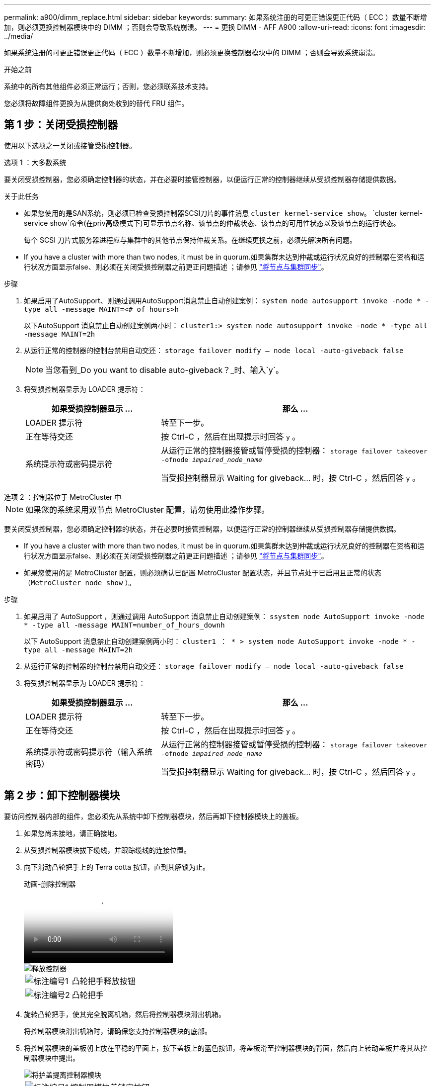 ---
permalink: a900/dimm_replace.html 
sidebar: sidebar 
keywords:  
summary: 如果系统注册的可更正错误更正代码（ ECC ）数量不断增加，则必须更换控制器模块中的 DIMM ；否则会导致系统崩溃。 
---
= 更换 DIMM - AFF A900
:allow-uri-read: 
:icons: font
:imagesdir: ../media/


[role="lead"]
如果系统注册的可更正错误更正代码（ ECC ）数量不断增加，则必须更换控制器模块中的 DIMM ；否则会导致系统崩溃。

.开始之前
系统中的所有其他组件必须正常运行；否则，您必须联系技术支持。

您必须将故障组件更换为从提供商处收到的替代 FRU 组件。



== 第 1 步：关闭受损控制器

使用以下选项之一关闭或接管受损控制器。

[role="tabbed-block"]
====
.选项 1 ：大多数系统
--
要关闭受损控制器，您必须确定控制器的状态，并在必要时接管控制器，以便运行正常的控制器继续从受损控制器存储提供数据。

.关于此任务
* 如果您使用的是SAN系统，则必须已检查受损控制器SCSI刀片的事件消息  `cluster kernel-service show`。 `cluster kernel-service show`命令(在priv高级模式下)可显示节点名称、该节点的仲裁状态、该节点的可用性状态以及该节点的运行状态。
+
每个 SCSI 刀片式服务器进程应与集群中的其他节点保持仲裁关系。在继续更换之前，必须先解决所有问题。

* If you have a cluster with more than two nodes, it must be in quorum.如果集群未达到仲裁或运行状况良好的控制器在资格和运行状况方面显示false、则必须在关闭受损控制器之前更正问题描述 ；请参见 link:https://docs.netapp.com/us-en/ontap/system-admin/synchronize-node-cluster-task.html?q=Quorum["将节点与集群同步"^]。


.步骤
. 如果启用了AutoSupport、则通过调用AutoSupport消息禁止自动创建案例： `system node autosupport invoke -node * -type all -message MAINT=<# of hours>h`
+
以下AutoSupport 消息禁止自动创建案例两小时： `cluster1:> system node autosupport invoke -node * -type all -message MAINT=2h`

. 从运行正常的控制器的控制台禁用自动交还： `storage failover modify – node local -auto-giveback false`
+

NOTE: 当您看到_Do you want to disable auto-giveback？_时、输入`y`。

. 将受损控制器显示为 LOADER 提示符：
+
[cols="1,2"]
|===
| 如果受损控制器显示 ... | 那么 ... 


 a| 
LOADER 提示符
 a| 
转至下一步。



 a| 
正在等待交还
 a| 
按 Ctrl-C ，然后在出现提示时回答 `y` 。



 a| 
系统提示符或密码提示符
 a| 
从运行正常的控制器接管或暂停受损的控制器： `storage failover takeover -ofnode _impaired_node_name_`

当受损控制器显示 Waiting for giveback... 时，按 Ctrl-C ，然后回答 `y` 。

|===


--
.选项 2 ：控制器位于 MetroCluster 中
--

NOTE: 如果您的系统采用双节点 MetroCluster 配置，请勿使用此操作步骤。

要关闭受损控制器，您必须确定控制器的状态，并在必要时接管控制器，以便运行正常的控制器继续从受损控制器存储提供数据。

* If you have a cluster with more than two nodes, it must be in quorum.如果集群未达到仲裁或运行状况良好的控制器在资格和运行状况方面显示false、则必须在关闭受损控制器之前更正问题描述 ；请参见 link:https://docs.netapp.com/us-en/ontap/system-admin/synchronize-node-cluster-task.html?q=Quorum["将节点与集群同步"^]。
* 如果您使用的是 MetroCluster 配置，则必须确认已配置 MetroCluster 配置状态，并且节点处于已启用且正常的状态（`MetroCluster node show` ）。


.步骤
. 如果启用了 AutoSupport ，则通过调用 AutoSupport 消息禁止自动创建案例： `ssystem node AutoSupport invoke -node * -type all -message MAINT=number_of_hours_downh`
+
以下 AutoSupport 消息禁止自动创建案例两小时： `cluster1 ： * > system node AutoSupport invoke -node * -type all -message MAINT=2h`

. 从运行正常的控制器的控制台禁用自动交还： `storage failover modify – node local -auto-giveback false`
. 将受损控制器显示为 LOADER 提示符：
+
[cols="1,2"]
|===
| 如果受损控制器显示 ... | 那么 ... 


 a| 
LOADER 提示符
 a| 
转至下一步。



 a| 
正在等待交还
 a| 
按 Ctrl-C ，然后在出现提示时回答 `y` 。



 a| 
系统提示符或密码提示符（输入系统密码）
 a| 
从运行正常的控制器接管或暂停受损的控制器： `storage failover takeover -ofnode _impaired_node_name_`

当受损控制器显示 Waiting for giveback... 时，按 Ctrl-C ，然后回答 `y` 。

|===


--
====


== 第 2 步：卸下控制器模块

要访问控制器内部的组件，您必须先从系统中卸下控制器模块，然后再卸下控制器模块上的盖板。

. 如果您尚未接地，请正确接地。
. 从受损控制器模块拔下缆线，并跟踪缆线的连接位置。
. 向下滑动凸轮把手上的 Terra cotta 按钮，直到其解锁为止。
+
.动画-删除控制器
video::256721fd-4c2e-40b3-841a-adf2000df5fa[panopto]
+
image::../media/drw_a900_remove_PCM.png[释放控制器]

+
[cols="1,4"]
|===


 a| 
image:../media/legend_icon_01.png["标注编号1"]
 a| 
凸轮把手释放按钮



 a| 
image:../media/legend_icon_02.png["标注编号2"]
 a| 
凸轮把手

|===
. 旋转凸轮把手，使其完全脱离机箱，然后将控制器模块滑出机箱。
+
将控制器模块滑出机箱时，请确保您支持控制器模块的底部。

. 将控制器模块的盖板朝上放在平稳的平面上，按下盖板上的蓝色按钮，将盖板滑至控制器模块的背面，然后向上转动盖板并将其从控制器模块中提出。
+
image::../media/drw_a900_PCM_open.png[将护盖提离控制器模块]

+
[cols="1,4"]
|===


 a| 
image:../media/legend_icon_01.png["标注编号1"]
 a| 
控制器模块盖锁定按钮

|===




== 第 3 步：更换 DIMM

要更换 DIMM ，请在控制器中找到它们，然后按照特定步骤顺序进行操作。


NOTE: Ver2控制器的DIMM插槽较少。支持的DIMM数量没有减少、DIMM插槽编号也没有变化。将DIMM移至新控制器模块时、请将DIMM安装到与受损控制器模块相同的插槽编号/位置。  有关DIMM插槽位置、请参见Ver2控制器模块上的FRU示意图。

. 如果您尚未接地，请正确接地。
. 找到控制器模块上的 DIMM 。
+
image::../media/drw_a900_DIMM_map.png[DIMM位置图]

. 缓慢推动 DIMM 两侧的两个 DIMM 弹出卡舌，将 DIMM 从插槽中弹出，然后将 DIMM 滑出插槽。
+

IMPORTANT: 小心握住 DIMM 的边缘，以避免对 DIMM 电路板上的组件施加压力。

+
.动画-更换DIMM
video::db161030-298a-4ae4-b902-adf2000e2aa4[panopto]
+
image::../media/drw_a900_replace_PCM_dimms.png[卸下DIMM]

+
[cols="1,4"]
|===


 a| 
image:../media/legend_icon_01.png["标注编号1"]
 a| 
DIMM 弹出器卡舌



 a| 
image:../media/legend_icon_02.png["标注编号2"]
 a| 
DIMM

|===
. 从防静电运输袋中取出更换用的 DIMM ，拿住 DIMM 的边角并将其与插槽对齐。
+
DIMM 插脚之间的缺口应与插槽中的突起对齐。

. 确保连接器上的 DIMM 弹出器卡舌处于打开位置，然后将 DIMM 垂直插入插槽。
+
DIMM 紧紧固定在插槽中，但应很容易插入。如果没有，请将 DIMM 与插槽重新对齐并重新插入。

+

IMPORTANT: 目视检查 DIMM ，确认其均匀对齐并完全插入插槽。

. 小心而稳固地推动 DIMM 的上边缘，直到弹出器卡舌卡入到位，卡入到位于 DIMM 两端的缺口上。
. 合上控制器模块外盖。




== 第 4 步：安装控制器

将组件安装到控制器模块后，您必须将控制器模块安装回系统机箱并启动操作系统。

对于在同一机箱中具有两个控制器模块的 HA 对，安装控制器模块的顺序尤为重要，因为一旦将其完全装入机箱，它就会尝试重新启动。

. 如果您尚未接地，请正确接地。
. 如果您尚未更换控制器模块上的外盖，请进行更换。
+
image::../media/drw_a900_PCM_open.png[将护盖提离控制器模块]

+
[cols="1,4"]
|===


 a| 
image:../media/legend_icon_01.png["标注编号1"]
 a| 
控制器模块盖锁定按钮

|===
. 将控制器模块的末端与机箱中的开口对齐，然后将控制器模块轻轻推入系统的一半。
+
.动画-安装控制器
video::099237f3-d7f2-4749-86e2-adf2000df53c[panopto]
+
image::../media/drw_a900_remove_PCM.png[释放控制器]

+
[cols="1,4"]
|===


 a| 
image:../media/legend_icon_01.png["标注编号1"]
 a| 
凸轮把手释放按钮



 a| 
image:../media/legend_icon_02.png["标注编号2"]
 a| 
凸轮把手

|===
+

NOTE: 请勿将控制器模块完全插入机箱中，除非系统指示您这样做。

. 仅为管理和控制台端口布线，以便您可以访问系统以执行以下各节中的任务。
+

NOTE: 您将在此操作步骤中稍后将其余缆线连接到控制器模块。

. 完成控制器模块的重新安装：
+
.. 如果尚未重新安装缆线管理设备，请重新安装该设备。
.. 将控制器模块牢牢推入机箱，直到它与中板相距并完全就位。
+
控制器模块完全就位后，锁定闩锁会上升。

+

IMPORTANT: 将控制器模块滑入机箱时，请勿用力过大，以免损坏连接器。

+
控制器模块一旦完全固定在机箱中，就会开始启动。准备中断启动过程。

.. 向上旋转锁定闩锁，使其倾斜，以清除锁定销，然后将其降低到锁定位置。
.. 出现 Press Ctrl-C for Boot Menu 时，按 `Ctrl-C` 以中断启动过程。
.. 从显示的菜单中选择启动至维护模式的选项。






== Step 5: Run system-level diagnostics

After installing a new DIMM, you should run diagnostics.

Your system must be at the LOADER prompt to start System Level Diagnostics.

诊断过程中的所有命令都是从要更换组件的控制器发出的。

. 如果要维护的控制器不在 LOADER 提示符处，请执行以下步骤：
+
.. Select the Maintenance mode option from the displayed menu.
.. 控制器启动到维护模式后，暂停控制器： `halt`
+
问题描述命令后，请等待，直到系统停留在 LOADER 提示符处。

+

IMPORTANT: 在启动过程中、您可以安全地做出响应 `y` 至提示符。

+
*** 如果显示一条提示，警告您在 HA 配置中进入维护模式时，必须确保运行正常的控制器保持关闭状态。




. At the LOADER prompt, access the special drivers specifically designed for system-level diagnostics to function properly: `boot_diags`
+
在启动过程中、您可以安全地做出响应 `y` 直到出现维护模式提示符(*>)。

. 对系统内存运行诊断程序： `sldiag device run -dev mem`
. 验证更换DIMM是否未导致硬件问题： `sldiag device status -dev mem -long -state failed`
+
System-level diagnostics returns you to the prompt if there are no test failures, or lists the full status of failures resulting from testing the component.

. Proceed based on the result of the preceding step:
+
[cols="1,2"]
|===
| If the system-level diagnostics tests... | 那么 ... 


 a| 
Were completed without any failures
 a| 
.. Clear the status logs: `sldiag device clearstatus`
.. Verify that the log was cleared: `sldiag device status`
+
The following default response is displayed:

+
SLDIAG: No log messages are present.

.. 退出维护模式： `halt`
+
控制器将显示 LOADER 提示符。

.. 从加载程序提示符启动控制器： `bye`
.. 使控制器恢复正常运行：


|===
+
[cols="1,2"]
|===
| 如果控制器位于 ... | 那么 ... 


 a| 
HA 对
 a| 
执行交还： `storage failover giveback -ofnode replacement_node_name`        *注意:*如果禁用了自动交还,请使用storage故障转移修改命令重新启用它。



 a| 
Resulted in some test failures
 a| 
Determine the cause of the problem:

.. 退出维护模式： `halt`
+
问题描述命令后，请等待，直到系统停留在 LOADER 提示符处。

.. Verify that you have observed all the considerations identified for running system-level diagnostics, that cables are securely connected, and that hardware components are properly installed in the storage system.
.. 启动您正在维护的控制器模块、按中断启动 `Ctrl-C` 当系统提示进入启动菜单时：
+
*** If you have two controller modules in the chassis, fully seat the controller module you are servicing in the chassis.
+
The controller module boots up when fully seated.

*** If you have one controller module in the chassis, connect the power supplies, and then turn them on.


.. Select Boot to maintenance mode from the menu.
.. 输入以下命令以退出维护模式： `halt`
+
问题描述命令后，请等待，直到系统停留在 LOADER 提示符处。

.. Rerun the system-level diagnostic test.


|===




== 第 6 步：将故障部件退回 NetApp

按照套件随附的 RMA 说明将故障部件退回 NetApp 。 https://mysupport.netapp.com/site/info/rma["部件退回和更换"]有关详细信息、请参见页面。
